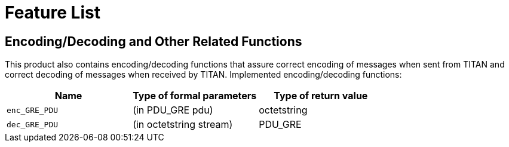 = Feature List

[[encoding-decoding-and-other-related-functions]]
== Encoding/Decoding and Other Related Functions

This product also contains encoding/decoding functions that assure correct encoding of messages when sent from TITAN and correct decoding of messages when received by TITAN. Implemented encoding/decoding functions:

[cols=3*,options=header]
|===

|Name |Type of formal parameters |Type of return value
|`enc_GRE_PDU` |(in PDU_GRE pdu) |octetstring
|`dec_GRE_PDU` |(in octetstring stream) |PDU_GRE
|===
